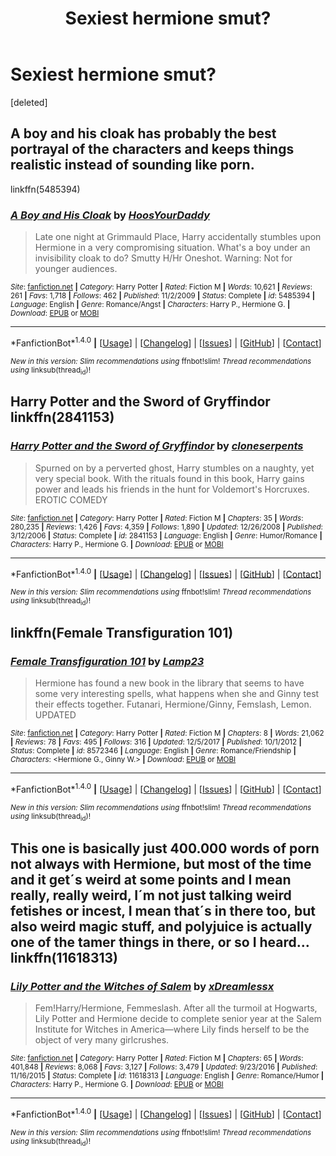 #+TITLE: Sexiest hermione smut?

* Sexiest hermione smut?
:PROPERTIES:
:Score: 4
:DateUnix: 1515905740.0
:DateShort: 2018-Jan-14
:FlairText: Request
:END:
[deleted]


** A boy and his cloak has probably the best portrayal of the characters and keeps things realistic instead of sounding like porn.

linkffn(5485394)
:PROPERTIES:
:Author: Hellstrike
:Score: 8
:DateUnix: 1515949431.0
:DateShort: 2018-Jan-14
:END:

*** [[http://www.fanfiction.net/s/5485394/1/][*/A Boy and His Cloak/*]] by [[https://www.fanfiction.net/u/2114636/HoosYourDaddy][/HoosYourDaddy/]]

#+begin_quote
  Late one night at Grimmauld Place, Harry accidentally stumbles upon Hermione in a very compromising situation. What's a boy under an invisibility cloak to do? Smutty H/Hr Oneshot. Warning: Not for younger audiences.
#+end_quote

^{/Site/: [[http://www.fanfiction.net/][fanfiction.net]] *|* /Category/: Harry Potter *|* /Rated/: Fiction M *|* /Words/: 10,621 *|* /Reviews/: 261 *|* /Favs/: 1,718 *|* /Follows/: 462 *|* /Published/: 11/2/2009 *|* /Status/: Complete *|* /id/: 5485394 *|* /Language/: English *|* /Genre/: Romance/Angst *|* /Characters/: Harry P., Hermione G. *|* /Download/: [[http://www.ff2ebook.com/old/ffn-bot/index.php?id=5485394&source=ff&filetype=epub][EPUB]] or [[http://www.ff2ebook.com/old/ffn-bot/index.php?id=5485394&source=ff&filetype=mobi][MOBI]]}

--------------

*FanfictionBot*^{1.4.0} *|* [[[https://github.com/tusing/reddit-ffn-bot/wiki/Usage][Usage]]] | [[[https://github.com/tusing/reddit-ffn-bot/wiki/Changelog][Changelog]]] | [[[https://github.com/tusing/reddit-ffn-bot/issues/][Issues]]] | [[[https://github.com/tusing/reddit-ffn-bot/][GitHub]]] | [[[https://www.reddit.com/message/compose?to=tusing][Contact]]]

^{/New in this version: Slim recommendations using/ ffnbot!slim! /Thread recommendations using/ linksub(thread_id)!}
:PROPERTIES:
:Author: FanfictionBot
:Score: 1
:DateUnix: 1515949482.0
:DateShort: 2018-Jan-14
:END:


** Harry Potter and the Sword of Gryffindor linkffn(2841153)
:PROPERTIES:
:Author: DarNak
:Score: 3
:DateUnix: 1515907122.0
:DateShort: 2018-Jan-14
:END:

*** [[http://www.fanfiction.net/s/2841153/1/][*/Harry Potter and the Sword of Gryffindor/*]] by [[https://www.fanfiction.net/u/881050/cloneserpents][/cloneserpents/]]

#+begin_quote
  Spurned on by a perverted ghost, Harry stumbles on a naughty, yet very special book. With the rituals found in this book, Harry gains power and leads his friends in the hunt for Voldemort's Horcruxes. EROTIC COMEDY
#+end_quote

^{/Site/: [[http://www.fanfiction.net/][fanfiction.net]] *|* /Category/: Harry Potter *|* /Rated/: Fiction M *|* /Chapters/: 35 *|* /Words/: 280,235 *|* /Reviews/: 1,426 *|* /Favs/: 4,359 *|* /Follows/: 1,890 *|* /Updated/: 12/26/2008 *|* /Published/: 3/12/2006 *|* /Status/: Complete *|* /id/: 2841153 *|* /Language/: English *|* /Genre/: Humor/Romance *|* /Characters/: Harry P., Hermione G. *|* /Download/: [[http://www.ff2ebook.com/old/ffn-bot/index.php?id=2841153&source=ff&filetype=epub][EPUB]] or [[http://www.ff2ebook.com/old/ffn-bot/index.php?id=2841153&source=ff&filetype=mobi][MOBI]]}

--------------

*FanfictionBot*^{1.4.0} *|* [[[https://github.com/tusing/reddit-ffn-bot/wiki/Usage][Usage]]] | [[[https://github.com/tusing/reddit-ffn-bot/wiki/Changelog][Changelog]]] | [[[https://github.com/tusing/reddit-ffn-bot/issues/][Issues]]] | [[[https://github.com/tusing/reddit-ffn-bot/][GitHub]]] | [[[https://www.reddit.com/message/compose?to=tusing][Contact]]]

^{/New in this version: Slim recommendations using/ ffnbot!slim! /Thread recommendations using/ linksub(thread_id)!}
:PROPERTIES:
:Author: FanfictionBot
:Score: 2
:DateUnix: 1515907138.0
:DateShort: 2018-Jan-14
:END:


** linkffn(Female Transfiguration 101)
:PROPERTIES:
:Author: Jahoan
:Score: 2
:DateUnix: 1515910829.0
:DateShort: 2018-Jan-14
:END:

*** [[http://www.fanfiction.net/s/8572346/1/][*/Female Transfiguration 101/*]] by [[https://www.fanfiction.net/u/4133859/Lamp23][/Lamp23/]]

#+begin_quote
  Hermione has found a new book in the library that seems to have some very interesting spells, what happens when she and Ginny test their effects together. Futanari, Hermione/Ginny, Femslash, Lemon. UPDATED
#+end_quote

^{/Site/: [[http://www.fanfiction.net/][fanfiction.net]] *|* /Category/: Harry Potter *|* /Rated/: Fiction M *|* /Chapters/: 8 *|* /Words/: 21,062 *|* /Reviews/: 78 *|* /Favs/: 495 *|* /Follows/: 316 *|* /Updated/: 12/5/2017 *|* /Published/: 10/1/2012 *|* /Status/: Complete *|* /id/: 8572346 *|* /Language/: English *|* /Genre/: Romance/Friendship *|* /Characters/: <Hermione G., Ginny W.> *|* /Download/: [[http://www.ff2ebook.com/old/ffn-bot/index.php?id=8572346&source=ff&filetype=epub][EPUB]] or [[http://www.ff2ebook.com/old/ffn-bot/index.php?id=8572346&source=ff&filetype=mobi][MOBI]]}

--------------

*FanfictionBot*^{1.4.0} *|* [[[https://github.com/tusing/reddit-ffn-bot/wiki/Usage][Usage]]] | [[[https://github.com/tusing/reddit-ffn-bot/wiki/Changelog][Changelog]]] | [[[https://github.com/tusing/reddit-ffn-bot/issues/][Issues]]] | [[[https://github.com/tusing/reddit-ffn-bot/][GitHub]]] | [[[https://www.reddit.com/message/compose?to=tusing][Contact]]]

^{/New in this version: Slim recommendations using/ ffnbot!slim! /Thread recommendations using/ linksub(thread_id)!}
:PROPERTIES:
:Author: FanfictionBot
:Score: 1
:DateUnix: 1515910871.0
:DateShort: 2018-Jan-14
:END:


** This one is basically just 400.000 words of porn not always with Hermione, but most of the time and it get´s weird at some points and I mean really, really weird, I´m not just talking weird fetishes or incest, I mean that´s in there too, but also weird magic stuff, and polyjuice is actually one of the tamer things in there, or so I heard... linkffn(11618313)
:PROPERTIES:
:Author: pornomancer90
:Score: 2
:DateUnix: 1515968509.0
:DateShort: 2018-Jan-15
:END:

*** [[http://www.fanfiction.net/s/11618313/1/][*/Lily Potter and the Witches of Salem/*]] by [[https://www.fanfiction.net/u/4076010/xDreamlessx][/xDreamlessx/]]

#+begin_quote
  Fem!Harry/Hermione, Femmeslash. After all the turmoil at Hogwarts, Lily Potter and Hermione decide to complete senior year at the Salem Institute for Witches in America---where Lily finds herself to be the object of very many girlcrushes.
#+end_quote

^{/Site/: [[http://www.fanfiction.net/][fanfiction.net]] *|* /Category/: Harry Potter *|* /Rated/: Fiction M *|* /Chapters/: 65 *|* /Words/: 401,848 *|* /Reviews/: 8,068 *|* /Favs/: 3,127 *|* /Follows/: 3,479 *|* /Updated/: 9/23/2016 *|* /Published/: 11/16/2015 *|* /Status/: Complete *|* /id/: 11618313 *|* /Language/: English *|* /Genre/: Romance/Humor *|* /Characters/: Harry P., Hermione G. *|* /Download/: [[http://www.ff2ebook.com/old/ffn-bot/index.php?id=11618313&source=ff&filetype=epub][EPUB]] or [[http://www.ff2ebook.com/old/ffn-bot/index.php?id=11618313&source=ff&filetype=mobi][MOBI]]}

--------------

*FanfictionBot*^{1.4.0} *|* [[[https://github.com/tusing/reddit-ffn-bot/wiki/Usage][Usage]]] | [[[https://github.com/tusing/reddit-ffn-bot/wiki/Changelog][Changelog]]] | [[[https://github.com/tusing/reddit-ffn-bot/issues/][Issues]]] | [[[https://github.com/tusing/reddit-ffn-bot/][GitHub]]] | [[[https://www.reddit.com/message/compose?to=tusing][Contact]]]

^{/New in this version: Slim recommendations using/ ffnbot!slim! /Thread recommendations using/ linksub(thread_id)!}
:PROPERTIES:
:Author: FanfictionBot
:Score: 1
:DateUnix: 1515968519.0
:DateShort: 2018-Jan-15
:END:
